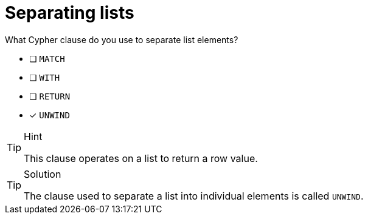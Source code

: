 [.question]
= Separating lists

What Cypher clause do you use to separate list elements?

* [ ] `MATCH`
* [ ] `WITH`
* [ ] `RETURN`
* [x] `UNWIND`

[TIP,role=hint]
.Hint
====
This clause operates on a list to return a row value.
====

[TIP,role=solution]
.Solution
====
The clause used to separate a list into individual elements is called `UNWIND`.
====
